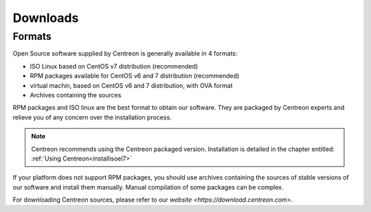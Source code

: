 .. _downloads:

=========
Downloads
=========

*******
Formats
*******

Open Source software supplied by Centreon is generally available in 4 formats:

* ISO Linux based on CentOS v7 distribution (recommended)
* RPM packages available for CentOS v6 and 7 distribution (recommended)
* virtual machin, based on CentOS v6 and 7 distribution, with OVA format
* Archives containing the sources

RPM packages and ISO linux are the best format to obtain our software. They are packaged by Centreon experts and relieve you of any concern over the installation process.

.. note::
 Centreon recommends using the Centreon packaged version. Installation is detailed in the chapter entitled: :ref:`Using Centreon<installisoel7>`

If your platform does not support RPM packages, you should use archives containing the sources of stable versions of our software and install them manually. Manual compilation of some packages can be complex.

For downloading Centreon sources, please refer to our `website <https://download.centreon.com>`.

